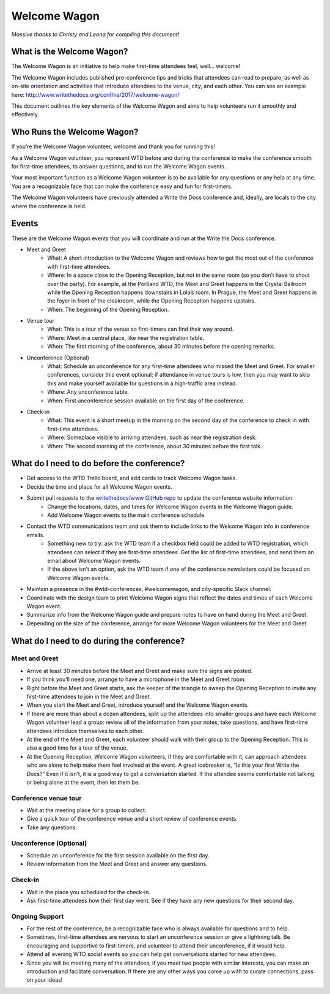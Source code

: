 .. _conf-welcome-wagon:

Welcome Wagon
=============

*Massive thanks to Christy and Leona for compiling this document!*

What is the Welcome Wagon?
--------------------------

The Welcome Wagon is an initiative to help make first-time attendees feel, well... welcome!

The Welcome Wagon includes published pre-conference tips and tricks that attendees can read to prepare, as well as on-site orientation and activities that introduce attendees to the venue, city, and each other. You can see an example here: http://www.writethedocs.org/conf/na/2017/welcome-wagon/

This document outlines the key elements of the Welcome Wagon and aims to help volunteers run it smoothly and effectively.

Who Runs the Welcome Wagon?
---------------------------

If you’re the Welcome Wagon volunteer, welcome and thank you for running this!

As a Welcome Wagon volunteer, you represent WTD before and during the conference to make the conference smooth for first-time attendees, to answer questions, and to run the Welcome Wagon events.

Your most important function as a Welcome Wagon volunteer is to be available for any questions or any help at any time. You are a recognizable face that can make the conference easy and fun for first-timers.

The Welcome Wagon volunteers have previously attended a Write the Docs conference and, ideally, are locals to the city where the conference is held.

Events
------

These are the Welcome Wagon events that you will coordinate and run at the Write the Docs conference.

* Meet and Greet
   * What: A short introduction to the Welcome Wagon and reviews how to get the most out of the conference with first-time attendees.
   * Where: In a space close to the Opening Reception, but not in the same room (so you don’t have to shout over the party). For example, at the Portland WTD, the Meet and Greet happens in the Crystal Ballroom while the Opening Reception happens downstairs in Lola’s room. In Prague, the Meet and Greet happens in the foyer in front of the cloakroom, while the Opening Reception happens upstairs.
   * When: The beginning of the Opening Reception.
* Venue tour
   * What: This is a tour of the venue so first-timers can find their way around.
   * Where: Meet in a central place, like near the registration table.
   * When: The first morning of the conference, about 30 minutes before the opening remarks.
* Unconference (Optional)
   * What: Schedule an unconference for any first-time attendees who missed the Meet and Greet. For smaller conferences, consider this event optional; if attendance in venue tours is low, then you may want to skip this and make yourself available for questions in a high-traffic area instead.
   * Where: Any unconference table.
   * When: First unconference session available on the first day of the conference.
* Check-in
   * What: This event is a short meetup in the morning on the second day of the conference to check in with first-time attendees.
   * Where: Someplace visible to arriving attendees, such as near the registration desk.
   * When: The second morning of the conference, about 30 minutes before the first talk.

What do I need to do before the conference?
-------------------------------------------

* Get access to the WTD Trello board, and add cards to track Welcome Wagon tasks.
* Decide the time and place for all Welcome Wagon events.
* Submit pull requests to the `writethedocs/www GitHub repo <https://github.com/writethedocs/www>`_ to update the conference website information.
   * Change the locations, dates, and times for Welcome Wagon events in the Welcome Wagon guide.
   * Add Welcome Wagon events to the main conference schedule.
* Contact the WTD communications team and ask them to include links to the Welcome Wagon info in conference emails.
   * Something new to try: ask the WTD team if a checkbox field could be added to WTD registration, which attendees can select if they are first-time attendees. Get the list of first-time attendees, and send them an email about Welcome Wagon events.
   * If the above isn’t an option, ask the WTD team if one of the conference newsletters could be focused on Welcome Wagon events.
* Maintain a presence in the #wtd-conferences, #welcomewagon, and city-specific Slack channel.
* Coordinate with the design team to print Welcome Wagon signs that reflect the dates and times of each Welcome Wagon event.
*	Summarize info from the Welcome Wagon guide and prepare notes to have on hand during the Meet and Greet.
*	Depending on the size of the conference, arrange for more Welcome Wagon volunteers for the Meet and Greet.


What do I need to do during the conference?
-------------------------------------------

Meet and Greet
~~~~~~~~~~~~~~

*	Arrive at least 30 minutes before the Meet and Greet and make sure the signs are posted.
*	If you think you’ll need one, arrange to have a microphone in the Meet and Greet room.
*	Right before the Meet and Greet starts, ask the keeper of the triangle to sweep the Opening Reception to invite any first-time attendees to join in the Meet and Greet.
*	When you start the Meet and Greet, introduce yourself and the Welcome Wagon events.
*	If there are more than about a dozen attendees, split up the attendees into smaller groups and have each Welcome Wagon volunteer lead a group: review all of the information from your notes, take questions, and have first-time attendees introduce themselves to each other.
*	At the end of the Meet and Greet, each volunteer should walk with their group to the Opening Reception. This is also a good time for a tour of the venue.
*	At the Opening Reception, Welcome Wagon volunteers, if they are comfortable with it, can approach attendees who are alone to help make them feel involved at the event. A great icebreaker is, “Is this your first Write the Docs?” Even if it isn’t, it is a good way to get a conversation started. If the attendee seems comfortable not talking or being alone at the event, then let them be.

Conference venue tour
~~~~~~~~~~~~~~~~~~~~~

*	Wait at the meeting place for a group to collect.
*	Give a quick tour of the conference venue and a short review of conference events.
*	Take any questions.

Unconference (Optional)
~~~~~~~~~~~~~~~~~~~~~~~

*	Schedule an unconference for the first session available on the first day.
*	Review information from the Meet and Greet and answer any questions.

Check-in
~~~~~~~~

*	Wait in the place you scheduled for the check-in.
*	Ask first-time attendees how their first day went. See if they have any new questions for their second day.

Ongoing Support
~~~~~~~~~~~~~~~

*	For the rest of the conference, be a recognizable face who is always available for questions and to help.
*	Sometimes, first-time attendees are nervous to start an unconference session or give a lightning talk. Be encouraging and supportive to first-timers, and volunteer to attend their unconference, if it would help.
*	Attend all evening WTD social events so you can help get conversations started for new attendees.
*	Since you will be meeting many of the attendees, if you meet two people with similar interests, you can make an introduction and facilitate conversation. If there are any other ways you come up with to curate connections, pass on your ideas!
